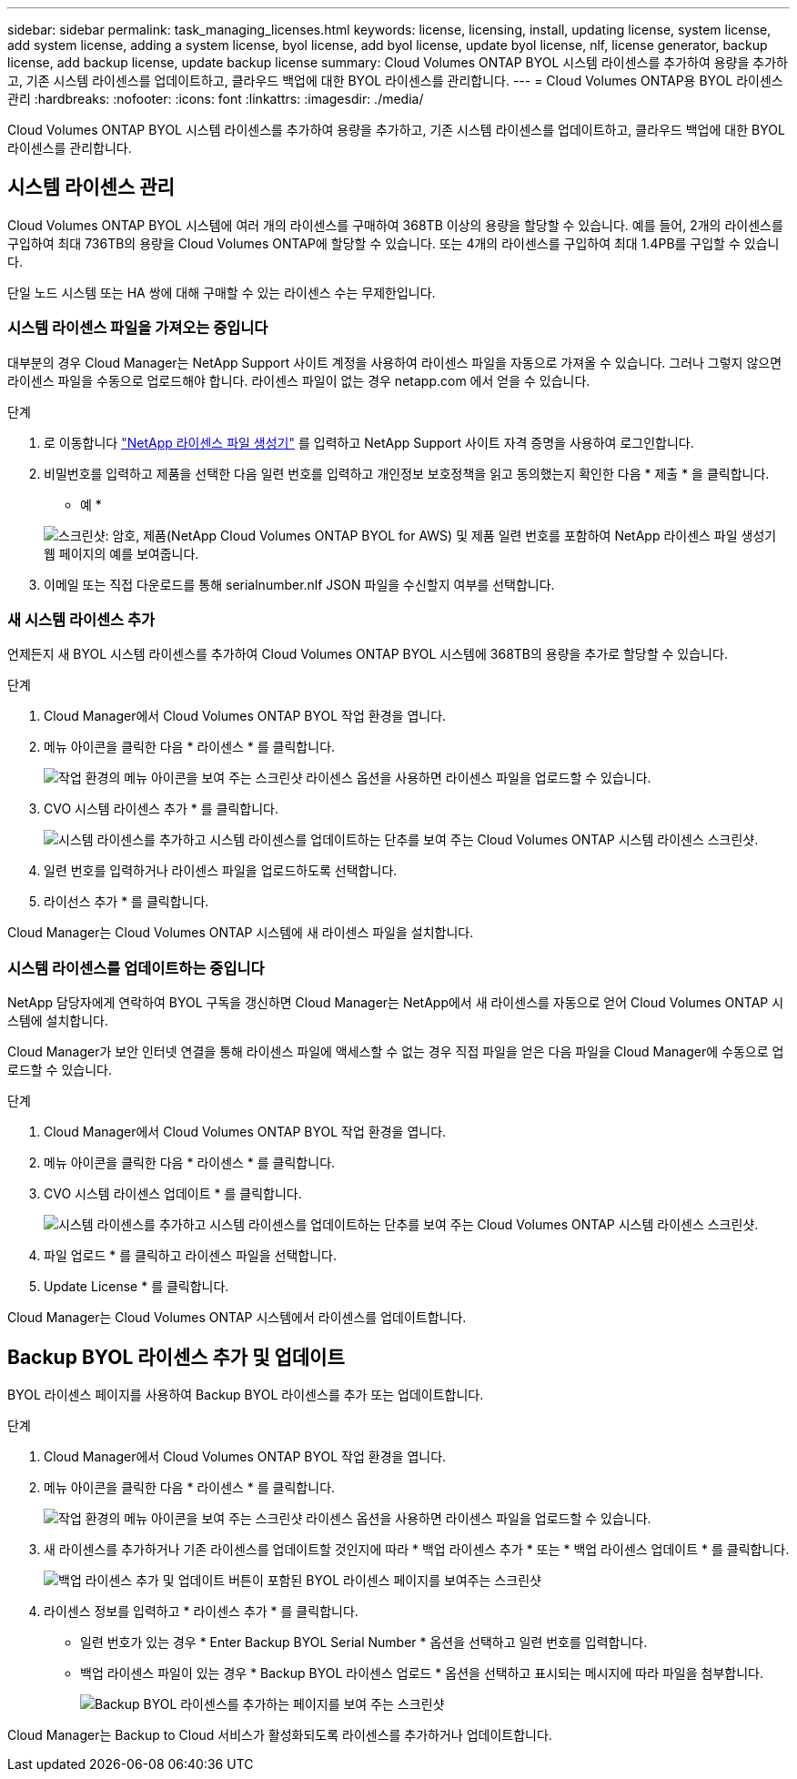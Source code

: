 ---
sidebar: sidebar 
permalink: task_managing_licenses.html 
keywords: license, licensing, install, updating license, system license, add system license, adding a system license, byol license, add byol license, update byol license, nlf, license generator, backup license, add backup license, update backup license 
summary: Cloud Volumes ONTAP BYOL 시스템 라이센스를 추가하여 용량을 추가하고, 기존 시스템 라이센스를 업데이트하고, 클라우드 백업에 대한 BYOL 라이센스를 관리합니다. 
---
= Cloud Volumes ONTAP용 BYOL 라이센스 관리
:hardbreaks:
:nofooter: 
:icons: font
:linkattrs: 
:imagesdir: ./media/


[role="lead"]
Cloud Volumes ONTAP BYOL 시스템 라이센스를 추가하여 용량을 추가하고, 기존 시스템 라이센스를 업데이트하고, 클라우드 백업에 대한 BYOL 라이센스를 관리합니다.



== 시스템 라이센스 관리

Cloud Volumes ONTAP BYOL 시스템에 여러 개의 라이센스를 구매하여 368TB 이상의 용량을 할당할 수 있습니다. 예를 들어, 2개의 라이센스를 구입하여 최대 736TB의 용량을 Cloud Volumes ONTAP에 할당할 수 있습니다. 또는 4개의 라이센스를 구입하여 최대 1.4PB를 구입할 수 있습니다.

단일 노드 시스템 또는 HA 쌍에 대해 구매할 수 있는 라이센스 수는 무제한입니다.



=== 시스템 라이센스 파일을 가져오는 중입니다

대부분의 경우 Cloud Manager는 NetApp Support 사이트 계정을 사용하여 라이센스 파일을 자동으로 가져올 수 있습니다. 그러나 그렇지 않으면 라이센스 파일을 수동으로 업로드해야 합니다. 라이센스 파일이 없는 경우 netapp.com 에서 얻을 수 있습니다.

.단계
. 로 이동합니다 https://register.netapp.com/register/getlicensefile["NetApp 라이센스 파일 생성기"^] 를 입력하고 NetApp Support 사이트 자격 증명을 사용하여 로그인합니다.
. 비밀번호를 입력하고 제품을 선택한 다음 일련 번호를 입력하고 개인정보 보호정책을 읽고 동의했는지 확인한 다음 * 제출 * 을 클릭합니다.
+
* 예 *

+
image:screenshot_license_generator.gif["스크린샷: 암호, 제품(NetApp Cloud Volumes ONTAP BYOL for AWS) 및 제품 일련 번호를 포함하여 NetApp 라이센스 파일 생성기 웹 페이지의 예를 보여줍니다."]

. 이메일 또는 직접 다운로드를 통해 serialnumber.nlf JSON 파일을 수신할지 여부를 선택합니다.




=== 새 시스템 라이센스 추가

언제든지 새 BYOL 시스템 라이센스를 추가하여 Cloud Volumes ONTAP BYOL 시스템에 368TB의 용량을 추가로 할당할 수 있습니다.

.단계
. Cloud Manager에서 Cloud Volumes ONTAP BYOL 작업 환경을 엽니다.
. 메뉴 아이콘을 클릭한 다음 * 라이센스 * 를 클릭합니다.
+
image:screenshot_menu_license.gif["작업 환경의 메뉴 아이콘을 보여 주는 스크린샷 라이센스 옵션을 사용하면 라이센스 파일을 업로드할 수 있습니다."]

. CVO 시스템 라이센스 추가 * 를 클릭합니다.
+
image:screenshot_system_license.gif["시스템 라이센스를 추가하고 시스템 라이센스를 업데이트하는 단추를 보여 주는 Cloud Volumes ONTAP 시스템 라이센스 스크린샷."]

. 일련 번호를 입력하거나 라이센스 파일을 업로드하도록 선택합니다.
. 라이선스 추가 * 를 클릭합니다.


Cloud Manager는 Cloud Volumes ONTAP 시스템에 새 라이센스 파일을 설치합니다.



=== 시스템 라이센스를 업데이트하는 중입니다

NetApp 담당자에게 연락하여 BYOL 구독을 갱신하면 Cloud Manager는 NetApp에서 새 라이센스를 자동으로 얻어 Cloud Volumes ONTAP 시스템에 설치합니다.

Cloud Manager가 보안 인터넷 연결을 통해 라이센스 파일에 액세스할 수 없는 경우 직접 파일을 얻은 다음 파일을 Cloud Manager에 수동으로 업로드할 수 있습니다.

.단계
. Cloud Manager에서 Cloud Volumes ONTAP BYOL 작업 환경을 엽니다.
. 메뉴 아이콘을 클릭한 다음 * 라이센스 * 를 클릭합니다.
. CVO 시스템 라이센스 업데이트 * 를 클릭합니다.
+
image:screenshot_system_license.gif["시스템 라이센스를 추가하고 시스템 라이센스를 업데이트하는 단추를 보여 주는 Cloud Volumes ONTAP 시스템 라이센스 스크린샷."]

. 파일 업로드 * 를 클릭하고 라이센스 파일을 선택합니다.
. Update License * 를 클릭합니다.


Cloud Manager는 Cloud Volumes ONTAP 시스템에서 라이센스를 업데이트합니다.



== Backup BYOL 라이센스 추가 및 업데이트

BYOL 라이센스 페이지를 사용하여 Backup BYOL 라이센스를 추가 또는 업데이트합니다.

.단계
. Cloud Manager에서 Cloud Volumes ONTAP BYOL 작업 환경을 엽니다.
. 메뉴 아이콘을 클릭한 다음 * 라이센스 * 를 클릭합니다.
+
image:screenshot_menu_license.gif["작업 환경의 메뉴 아이콘을 보여 주는 스크린샷 라이센스 옵션을 사용하면 라이센스 파일을 업로드할 수 있습니다."]

. 새 라이센스를 추가하거나 기존 라이센스를 업데이트할 것인지에 따라 * 백업 라이센스 추가 * 또는 * 백업 라이센스 업데이트 * 를 클릭합니다.
+
image:screenshot_backup_byol_license.png["백업 라이센스 추가 및 업데이트 버튼이 포함된 BYOL 라이센스 페이지를 보여주는 스크린샷"]

. 라이센스 정보를 입력하고 * 라이센스 추가 * 를 클릭합니다.
+
** 일련 번호가 있는 경우 * Enter Backup BYOL Serial Number * 옵션을 선택하고 일련 번호를 입력합니다.
** 백업 라이센스 파일이 있는 경우 * Backup BYOL 라이센스 업로드 * 옵션을 선택하고 표시되는 메시지에 따라 파일을 첨부합니다.
+
image:screenshot_backup_byol_license_add.png["Backup BYOL 라이센스를 추가하는 페이지를 보여 주는 스크린샷"]





Cloud Manager는 Backup to Cloud 서비스가 활성화되도록 라이센스를 추가하거나 업데이트합니다.
